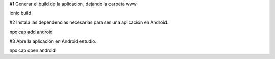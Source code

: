 #1 Generar el build de la aplicación, dejando la carpeta www

ionic build

#2 Instala las dependencias necesarias para ser una aplicación en Android.

npx cap add android

#3 Abre la aplicación en Android estudio.

npx cap open android
